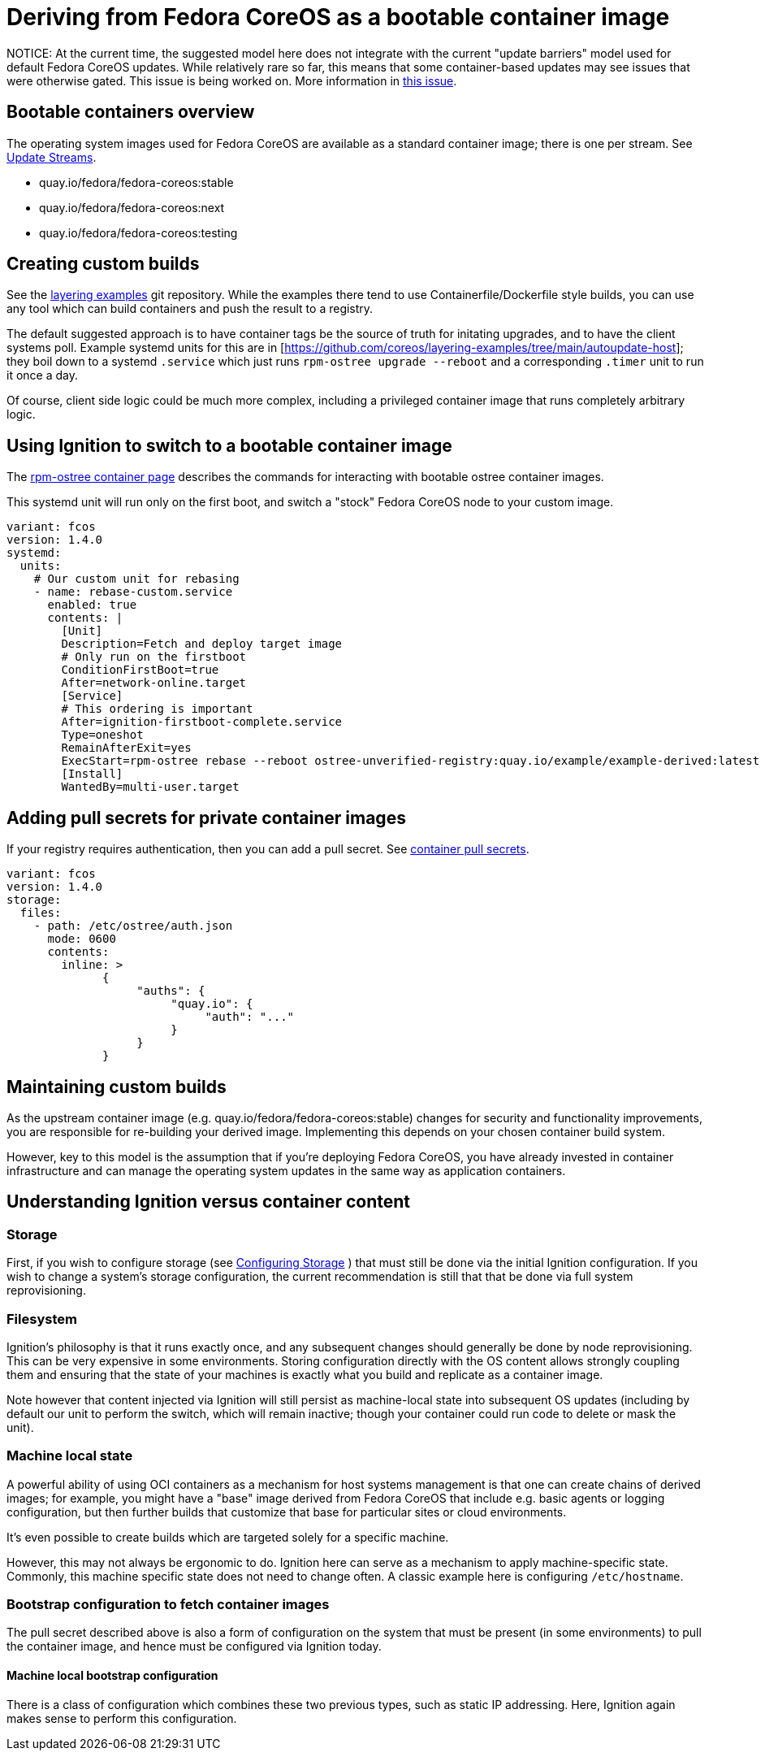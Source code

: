 = Deriving from Fedora CoreOS as a bootable container image

NOTICE: At the current time, the suggested model here does not integrate with the current "update barriers" model used for default Fedora CoreOS updates.  While relatively rare so far, this means that some container-based updates may see issues that were otherwise gated.  This issue is being worked on.  More information in https://github.com/coreos/fedora-coreos-tracker/issues/1263[this issue].

== Bootable containers overview

The operating system images used for Fedora CoreOS are available as a standard container image; there is one per stream. See xref:update-streams.adoc[Update Streams].

- quay.io/fedora/fedora-coreos:stable
- quay.io/fedora/fedora-coreos:next
- quay.io/fedora/fedora-coreos:testing

== Creating custom builds

See the https://github.com/coreos/layering-examples[layering examples] git repository.  While the examples there tend to use Containerfile/Dockerfile style builds, you can use any tool which can build containers and push the result to a registry.

The default suggested approach is to have container tags be the source of truth for initating upgrades, and to have the client systems poll.  Example systemd units for this are in [https://github.com/coreos/layering-examples/tree/main/autoupdate-host]; they boil down to a systemd `.service` which just runs `rpm-ostree upgrade --reboot` and a corresponding `.timer` unit to run it once a day.

Of course, client side logic could be much more complex, including a privileged container image that runs completely arbitrary logic.

== Using Ignition to switch to a bootable container image

The https://coreos.github.io/rpm-ostree/container/[rpm-ostree container page] describes the commands for interacting with bootable ostree container images.

This systemd unit will run only on the first boot, and switch a "stock" Fedora CoreOS node to your custom image.

[source,yaml]
----
variant: fcos
version: 1.4.0
systemd:
  units:
    # Our custom unit for rebasing
    - name: rebase-custom.service
      enabled: true
      contents: |
        [Unit]
        Description=Fetch and deploy target image
        # Only run on the firstboot
        ConditionFirstBoot=true
        After=network-online.target
        [Service]
        # This ordering is important
        After=ignition-firstboot-complete.service
        Type=oneshot
        RemainAfterExit=yes
        ExecStart=rpm-ostree rebase --reboot ostree-unverified-registry:quay.io/example/example-derived:latest
        [Install]
        WantedBy=multi-user.target
----

== Adding pull secrets for private container images

If your registry requires authentication, then you can add a pull secret.  See https://coreos.github.io/rpm-ostree/container/#registry-authentication[container pull secrets].

[source,yaml]
----
variant: fcos
version: 1.4.0
storage:
  files:
    - path: /etc/ostree/auth.json
      mode: 0600
      contents:
        inline: >
              {
                   "auths": {
                        "quay.io": {
                             "auth": "..."
                        }
                   }
              }
----

== Maintaining custom builds

As the upstream container image (e.g. quay.io/fedora/fedora-coreos:stable) changes for security and functionality improvements, you are responsible for re-building your derived image.  Implementing this depends on your chosen container build system.

However, key to this model is the assumption that if you're deploying Fedora CoreOS, you have already invested in container infrastructure and can manage the operating system updates in the same way as application containers.

== Understanding Ignition versus container content

=== Storage

First, if you wish to configure storage (see xref:storage.adoc[Configuring Storage] ) that must still be done via the initial Ignition configuration. 
If you wish to change a system's storage configuration, the current recommendation is still that that be done via full system reprovisioning.

=== Filesystem

Ignition's philosophy is that it runs exactly once, and any subsequent changes should generally be done by node reprovisioning.  This can
be very expensive in some environments.  Storing configuration directly
with the OS content allows strongly coupling them and ensuring that
the state of your machines is exactly what you build and replicate
as a container image.

Note however that content injected via Ignition will still persist as
machine-local state into subsequent OS updates (including by default
our unit to perform the switch, which will remain inactive; though your
container could run code to delete or mask the unit).

=== Machine local state

A powerful ability of using OCI containers as a mechanism for host
systems management is that one can create chains of derived images;
for example, you might have a "base" image derived from Fedora CoreOS
that include e.g. basic agents or logging configuration, but then further builds
that customize that base for particular sites or cloud environments.

It's even possible to create builds which are targeted solely for
a specific machine.

However, this may not always be ergonomic to do.  Ignition here
can serve as a mechanism to apply machine-specific state.  Commonly,
this machine specific state does not need to change often.  A classic
example here is configuring `/etc/hostname`.

=== Bootstrap configuration to fetch container images

The pull secret described above is also a form of configuration on
the system that must be present (in some environments) to pull the container
image, and hence must be configured via Ignition today.

==== Machine local bootstrap configuration

There is a class of configuration which combines these two previous types,
such as static IP addressing.  Here, Ignition again makes sense
to perform this configuration.

